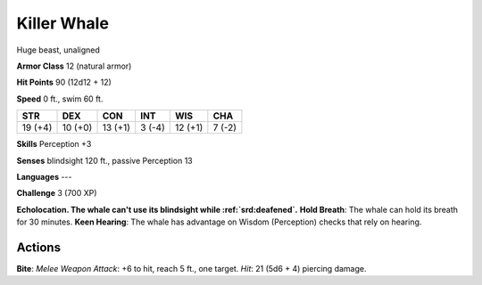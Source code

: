 
.. _srd:killer-whale:

Killer Whale
------------

Huge beast, unaligned

**Armor Class** 12 (natural armor)

**Hit Points** 90 (12d12 + 12)

**Speed** 0 ft., swim 60 ft.

+-----------+-----------+-----------+----------+-----------+----------+
| STR       | DEX       | CON       | INT      | WIS       | CHA      |
+===========+===========+===========+==========+===========+==========+
| 19 (+4)   | 10 (+0)   | 13 (+1)   | 3 (-4)   | 12 (+1)   | 7 (-2)   |
+-----------+-----------+-----------+----------+-----------+----------+

**Skills** Perception +3

**Senses** blindsight 120 ft., passive Perception 13

**Languages** ---

**Challenge** 3 (700 XP)

**Echolocation. The whale can't use its blindsight while :ref:`srd:deafened`.**
**Hold Breath**: The whale can hold its breath for 30 minutes. **Keen
Hearing**: The whale has advantage on Wisdom (Perception) checks that
rely on hearing.

Actions
~~~~~~~~~~~~~~~~~~~~~~~~~~~~~~~~~

**Bite**: *Melee Weapon Attack*: +6 to hit, reach 5 ft., one target.
*Hit*: 21 (5d6 + 4) piercing damage.
